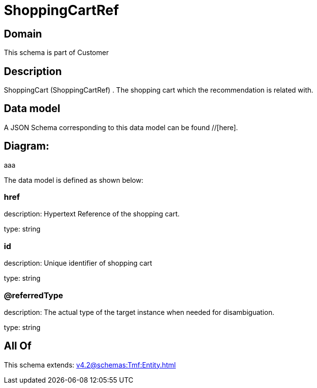 = ShoppingCartRef

[#domain]
== Domain

This schema is part of Customer

[#description]
== Description
ShoppingCart (ShoppingCartRef) . The shopping cart which the recommendation is related with.


[#data_model]
== Data model

A JSON Schema corresponding to this data model can be found //[here].

== Diagram:
aaa

The data model is defined as shown below:


=== href
description: Hypertext Reference of the shopping cart.

type: string


=== id
description: Unique identifier of shopping cart

type: string


=== @referredType
description: The actual type of the target instance when needed for disambiguation.

type: string


[#all_of]
== All Of

This schema extends: xref:v4.2@schemas:Tmf:Entity.adoc[]
